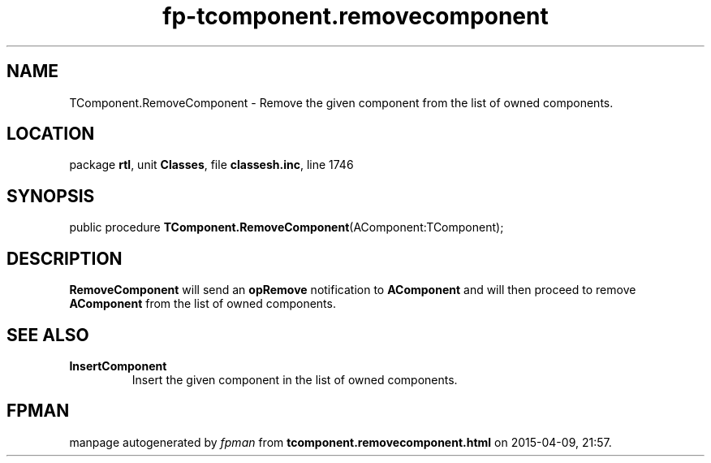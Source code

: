 .\" file autogenerated by fpman
.TH "fp-tcomponent.removecomponent" 3 "2014-03-14" "fpman" "Free Pascal Programmer's Manual"
.SH NAME
TComponent.RemoveComponent - Remove the given component from the list of owned components.
.SH LOCATION
package \fBrtl\fR, unit \fBClasses\fR, file \fBclassesh.inc\fR, line 1746
.SH SYNOPSIS
public procedure \fBTComponent.RemoveComponent\fR(AComponent:TComponent);
.SH DESCRIPTION
\fBRemoveComponent\fR will send an \fBopRemove\fR notification to \fBAComponent\fR and will then proceed to remove \fBAComponent\fR from the list of owned components.


.SH SEE ALSO
.TP
.B InsertComponent
Insert the given component in the list of owned components.

.SH FPMAN
manpage autogenerated by \fIfpman\fR from \fBtcomponent.removecomponent.html\fR on 2015-04-09, 21:57.


